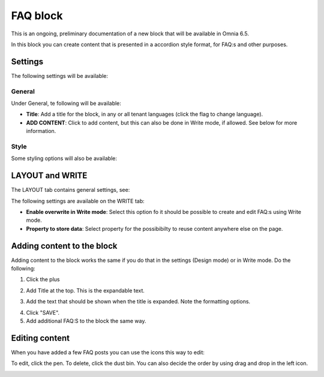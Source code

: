 FAQ block
===========

This is an ongoing, preliminary documentation of a new block that will be available in Omnia 6.5. 

In this block you can create content that is presented in a accordion style format, for FAQ:s and other purposes.

Settings
*********
The following settings will be available:

.. image:: faq-settings-all.png

General
----------
Under General, te following will be available:

.. image:: faq-settings-general.png

+ **Title**: Add a title for the block, in any or all tenant languages (click the flag to change language).
+ **ADD CONTENT**: Click to add content, but this can also be done in Write mode, if allowed. See below for more information.

Style
----------
Some styling options will also be available:

.. image:: faq-settings-style.png

LAYOUT and WRITE
********************
The LAYOUT tab contains general settings, see: 

The following settings are available on the WRITE tab:

.. image:: faq-write-tab.png

+ **Enable overwrite in Write mode**: Select this option fo it should be possible to create and edit FAQ:s using Write mode.
+ **Property to store data**: Select property for the possibibilty to reuse content anywhere else on the page.

Adding content to the block
*****************************
Adding content to the block works the same if you do that in the settings (Design mode) or in Write mode. Do the following:

1. Click the plus

.. image:: faq-click-plus.png

2. Add Title at the top. This is the expandable text.

.. image:: faq-add-label.png

3. Add the text that should be shown when the title is expanded. Note the formatting options.

.. image:: faq-add-text.png

4. Click "SAVE".
5. Add additional FAQ:S to the block the same way.

Editing content
****************
When you have added a few FAQ posts you can use the icons this way to edit:

To edit, click the pen. To delete, click the dust bin. You can also decide the order by using drag and drop in the left icon.

.. image:: faq-add-edit.png








